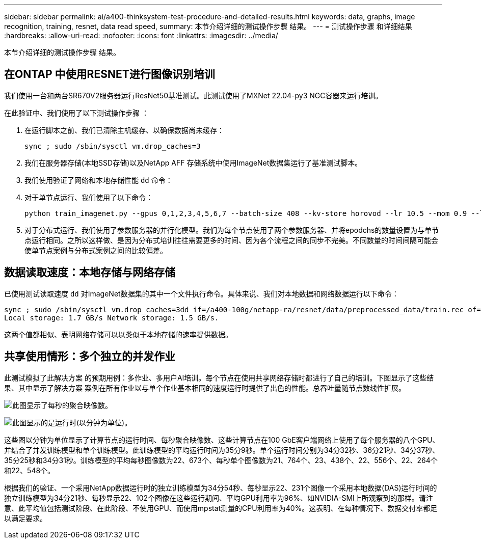 ---
sidebar: sidebar 
permalink: ai/a400-thinksystem-test-procedure-and-detailed-results.html 
keywords: data, graphs, image recognition, training, resnet, data read speed, 
summary: 本节介绍详细的测试操作步骤 结果。 
---
= 测试操作步骤 和详细结果
:hardbreaks:
:allow-uri-read: 
:nofooter: 
:icons: font
:linkattrs: 
:imagesdir: ../media/


[role="lead"]
本节介绍详细的测试操作步骤 结果。



== 在ONTAP 中使用RESNET进行图像识别培训

我们使用一台和两台SR670V2服务器运行ResNet50基准测试。此测试使用了MXNet 22.04-py3 NGC容器来运行培训。

在此验证中、我们使用了以下测试操作步骤 ：

. 在运行脚本之前、我们已清除主机缓存、以确保数据尚未缓存：
+
....
sync ; sudo /sbin/sysctl vm.drop_caches=3
....
. 我们在服务器存储(本地SSD存储)以及NetApp AFF 存储系统中使用ImageNet数据集运行了基准测试脚本。
. 我们使用验证了网络和本地存储性能 `dd` 命令：
. 对于单节点运行、我们使用了以下命令：
+
....
python train_imagenet.py --gpus 0,1,2,3,4,5,6,7 --batch-size 408 --kv-store horovod --lr 10.5 --mom 0.9 --lr-step-epochs pow2 --lars-eta 0.001 --label-smoothing 0.1 --wd 5.0e-05 --warmup-epochs 2 --eval-period 4 --eval-offset 2 --optimizer sgdwfastlars --network resnet-v1b-stats-fl --num-layers 50 --num-epochs 37 --accuracy-threshold 0.759 --seed 27081 --dtype float16 --disp-batches 20 --image-shape 4,224,224 --fuse-bn-relu 1 --fuse-bn-add-relu 1 --bn-group 1 --min-random-area 0.05 --max-random-area 1.0 --conv-algo 1 --force-tensor-core 1 --input-layout NHWC --conv-layout NHWC --batchnorm-layout NHWC --pooling-layout NHWC --batchnorm-mom 0.9 --batchnorm-eps 1e-5 --data-train /data/train.rec --data-train-idx /data/train.idx --data-val /data/val.rec --data-val-idx /data/val.idx --dali-dont-use-mmap 0 --dali-hw-decoder-load 0 --dali-prefetch-queue 5 --dali-nvjpeg-memory-padding 256 --input-batch-multiplier 1 --dali- threads 6 --dali-cache-size 0 --dali-roi-decode 1 --dali-preallocate-width 5980 --dali-preallocate-height 6430 --dali-tmp-buffer-hint 355568328 --dali-decoder-buffer-hint 1315942 --dali-crop-buffer-hint 165581 --dali-normalize-buffer-hint 441549 --profile 0 --e2e-cuda-graphs 0 --use-dali
....
. 对于分布式运行、我们使用了参数服务器的并行化模型。我们为每个节点使用了两个参数服务器、并将epodchs的数量设置为与单节点运行相同。之所以这样做、是因为分布式培训往往需要更多的时间、因为各个流程之间的同步不完美。不同数量的时间间隔可能会使单节点案例与分布式案例之间的比较偏差。




== 数据读取速度：本地存储与网络存储

已使用测试读取速度 `dd` 对ImageNet数据集的其中一个文件执行命令。具体来说、我们对本地数据和网络数据运行以下命令：

....
sync ; sudo /sbin/sysctl vm.drop_caches=3dd if=/a400-100g/netapp-ra/resnet/data/preprocessed_data/train.rec of=/dev/null bs=512k count=2048Results (average of 5 runs):
Local storage: 1.7 GB/s Network storage: 1.5 GB/s.
....
这两个值都相似、表明网络存储可以以类似于本地存储的速率提供数据。



== 共享使用情形：多个独立的并发作业

此测试模拟了此解决方案 的预期用例：多作业、多用户AI培训。每个节点在使用共享网络存储时都进行了自己的培训。下图显示了这些结果、其中显示了解决方案 案例在所有作业以与单个作业基本相同的速度运行时提供了出色的性能。总吞吐量随节点数线性扩展。

image:a400-thinksystem-image8.png["此图显示了每秒的聚合映像数。"]

image:a400-thinksystem-image9.png["此图显示的是运行时(以分钟为单位)。"]

这些图以分钟为单位显示了计算节点的运行时间、每秒聚合映像数、这些计算节点在100 GbE客户端网络上使用了每个服务器的八个GPU、并结合了并发训练模型和单个训练模型。此训练模型的平均运行时间为35分9秒。单个运行时间分别为34分32秒、36分21秒、34分37秒、35分25秒和34分31秒。训练模型的平均每秒图像数为22、673个、每秒单个图像数为21、764个、23、438个、22、556个、22、264个和22、548个。

根据我们的验证、一个采用NetApp数据运行时的独立训练模型为34分54秒、每秒显示22、231个图像一个采用本地数据(DAS)运行时间的独立训练模型为34分21秒、每秒显示22、102个图像在这些运行期间、平均GPU利用率为96%、如NVIDIA-SMI上所观察到的那样。请注意、此平均值包括测试阶段、在此阶段、不使用GPU、而使用mpstat测量的CPU利用率为40%。这表明、在每种情况下、数据交付率都足以满足要求。
